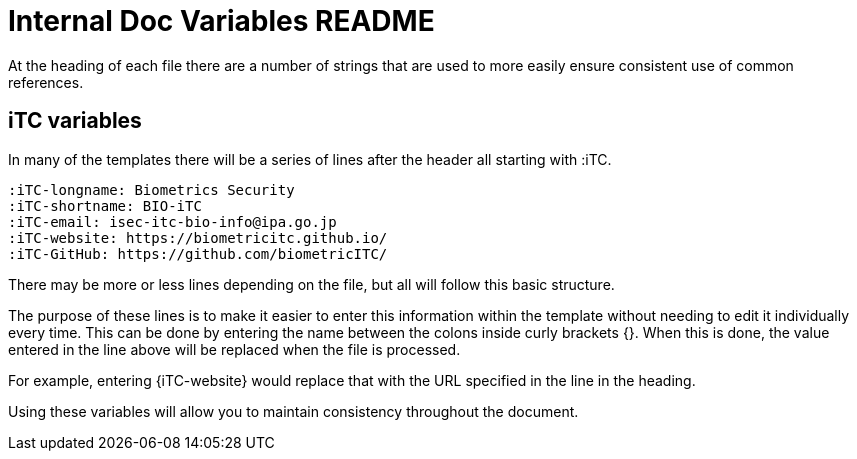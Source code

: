 = Internal Doc Variables README

At the heading of each file there are a number of strings that are used to more easily ensure consistent use of common references. 

== iTC variables
In many of the templates there will be a series of lines after the header all starting with :iTC.

  :iTC-longname: Biometrics Security
  :iTC-shortname: BIO-iTC
  :iTC-email: isec-itc-bio-info@ipa.go.jp
  :iTC-website: https://biometricitc.github.io/
  :iTC-GitHub: https://github.com/biometricITC/

There may be more or less lines depending on the file, but all will follow this basic structure.

The purpose of these lines is to make it easier to enter this information within the template without needing to edit it individually every time. This can be done by entering the name between the colons inside curly brackets {}. When this is done, the value entered in the line above will be replaced when the file is processed.

For example, entering {iTC-website} would replace that with the URL specified in the line in the heading.

Using these variables will allow you to maintain consistency throughout the document.
